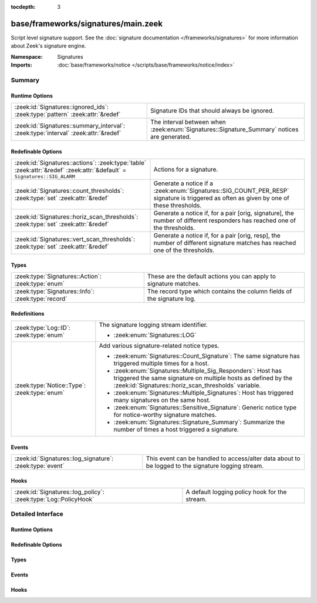 :tocdepth: 3

base/frameworks/signatures/main.zeek
====================================
.. zeek:namespace:: Signatures

Script level signature support.  See the
:doc:`signature documentation </frameworks/signatures>` for more
information about Zeek's signature engine.

:Namespace: Signatures
:Imports: :doc:`base/frameworks/notice </scripts/base/frameworks/notice/index>`

Summary
~~~~~~~
Runtime Options
###############
================================================================================== ====================================================================
:zeek:id:`Signatures::ignored_ids`: :zeek:type:`pattern` :zeek:attr:`&redef`       Signature IDs that should always be ignored.
:zeek:id:`Signatures::summary_interval`: :zeek:type:`interval` :zeek:attr:`&redef` The interval between when :zeek:enum:`Signatures::Signature_Summary`
                                                                                   notices are generated.
================================================================================== ====================================================================

Redefinable Options
###################
======================================================================================================================== ====================================================================
:zeek:id:`Signatures::actions`: :zeek:type:`table` :zeek:attr:`&redef` :zeek:attr:`&default` = ``Signatures::SIG_ALARM`` Actions for a signature.
:zeek:id:`Signatures::count_thresholds`: :zeek:type:`set` :zeek:attr:`&redef`                                            Generate a notice if a :zeek:enum:`Signatures::SIG_COUNT_PER_RESP`
                                                                                                                         signature is triggered as often as given by one of these thresholds.
:zeek:id:`Signatures::horiz_scan_thresholds`: :zeek:type:`set` :zeek:attr:`&redef`                                       Generate a notice if, for a pair [orig, signature], the number of
                                                                                                                         different responders has reached one of the thresholds.
:zeek:id:`Signatures::vert_scan_thresholds`: :zeek:type:`set` :zeek:attr:`&redef`                                        Generate a notice if, for a pair [orig, resp], the number of
                                                                                                                         different signature matches has reached one of the thresholds.
======================================================================================================================== ====================================================================

Types
#####
================================================== ======================================================================
:zeek:type:`Signatures::Action`: :zeek:type:`enum` These are the default actions you can apply to signature matches.
:zeek:type:`Signatures::Info`: :zeek:type:`record` The record type which contains the column fields of the signature log.
================================================== ======================================================================

Redefinitions
#############
============================================ =============================================================
:zeek:type:`Log::ID`: :zeek:type:`enum`      The signature logging stream identifier.
                                             
                                             * :zeek:enum:`Signatures::LOG`
:zeek:type:`Notice::Type`: :zeek:type:`enum` Add various signature-related notice types.
                                             
                                             * :zeek:enum:`Signatures::Count_Signature`:
                                               The same signature has triggered multiple times for a host.
                                             
                                             * :zeek:enum:`Signatures::Multiple_Sig_Responders`:
                                               Host has triggered the same signature on multiple hosts as
                                               defined by the :zeek:id:`Signatures::horiz_scan_thresholds`
                                               variable.
                                             
                                             * :zeek:enum:`Signatures::Multiple_Signatures`:
                                               Host has triggered many signatures on the same host.
                                             
                                             * :zeek:enum:`Signatures::Sensitive_Signature`:
                                               Generic notice type for notice-worthy signature matches.
                                             
                                             * :zeek:enum:`Signatures::Signature_Summary`:
                                               Summarize the number of times a host triggered a signature.
============================================ =============================================================

Events
######
======================================================== =================================================================
:zeek:id:`Signatures::log_signature`: :zeek:type:`event` This event can be handled to access/alter data about to be logged
                                                         to the signature logging stream.
======================================================== =================================================================

Hooks
#####
=============================================================== =============================================
:zeek:id:`Signatures::log_policy`: :zeek:type:`Log::PolicyHook` A default logging policy hook for the stream.
=============================================================== =============================================


Detailed Interface
~~~~~~~~~~~~~~~~~~
Runtime Options
###############
.. zeek:id:: Signatures::ignored_ids
   :source-code: base/frameworks/signatures/main.zeek 110 110

   :Type: :zeek:type:`pattern`
   :Attributes: :zeek:attr:`&redef`
   :Default:

      ::

         /^?(NO_DEFAULT_MATCHES)$?/

   :Redefinition: from :doc:`/scripts/policy/misc/detect-traceroute/main.zeek`

      ``+=``::

         /^?(traceroute-detector.*)$?/

   :Redefinition: from :doc:`/scripts/policy/protocols/http/detect-webapps.zeek`

      ``+=``::

         /^?(^webapp-)$?/


   Signature IDs that should always be ignored.

.. zeek:id:: Signatures::summary_interval
   :source-code: base/frameworks/signatures/main.zeek 126 126

   :Type: :zeek:type:`interval`
   :Attributes: :zeek:attr:`&redef`
   :Default: ``1.0 day``

   The interval between when :zeek:enum:`Signatures::Signature_Summary`
   notices are generated.

Redefinable Options
###################
.. zeek:id:: Signatures::actions
   :source-code: base/frameworks/signatures/main.zeek 105 105

   :Type: :zeek:type:`table` [:zeek:type:`string`] of :zeek:type:`Signatures::Action`
   :Attributes: :zeek:attr:`&redef` :zeek:attr:`&default` = ``Signatures::SIG_ALARM``
   :Default:

      ::

         {
            ["unspecified"] = Signatures::SIG_IGNORE
         }


   Actions for a signature.

.. zeek:id:: Signatures::count_thresholds
   :source-code: base/frameworks/signatures/main.zeek 122 122

   :Type: :zeek:type:`set` [:zeek:type:`count`]
   :Attributes: :zeek:attr:`&redef`
   :Default:

      ::

         {
            1000,
            10000,
            500,
            5,
            10,
            100,
            50,
            1000000
         }


   Generate a notice if a :zeek:enum:`Signatures::SIG_COUNT_PER_RESP`
   signature is triggered as often as given by one of these thresholds.

.. zeek:id:: Signatures::horiz_scan_thresholds
   :source-code: base/frameworks/signatures/main.zeek 114 114

   :Type: :zeek:type:`set` [:zeek:type:`count`]
   :Attributes: :zeek:attr:`&redef`
   :Default:

      ::

         {
            1000,
            500,
            5,
            10,
            100,
            50
         }


   Generate a notice if, for a pair [orig, signature], the number of
   different responders has reached one of the thresholds.

.. zeek:id:: Signatures::vert_scan_thresholds
   :source-code: base/frameworks/signatures/main.zeek 118 118

   :Type: :zeek:type:`set` [:zeek:type:`count`]
   :Attributes: :zeek:attr:`&redef`
   :Default:

      ::

         {
            1000,
            500,
            5,
            10,
            100,
            50
         }


   Generate a notice if, for a pair [orig, resp], the number of
   different signature matches has reached one of the thresholds.

Types
#####
.. zeek:type:: Signatures::Action
   :source-code: base/frameworks/signatures/main.zeek 44 70

   :Type: :zeek:type:`enum`

      .. zeek:enum:: Signatures::SIG_IGNORE Signatures::Action

         Ignore this signature completely (even for scan detection).
         Don't write to the signatures logging stream.

      .. zeek:enum:: Signatures::SIG_QUIET Signatures::Action

         Process through the various aggregate techniques, but don't
         report individually and don't write to the signatures logging
         stream.

      .. zeek:enum:: Signatures::SIG_LOG Signatures::Action

         Generate a notice.

      .. zeek:enum:: Signatures::SIG_FILE_BUT_NO_SCAN Signatures::Action

         The same as :zeek:enum:`Signatures::SIG_LOG`, but ignore for
         aggregate/scan processing.

      .. zeek:enum:: Signatures::SIG_ALARM Signatures::Action

         Generate a notice and set it to be alarmed upon.

      .. zeek:enum:: Signatures::SIG_ALARM_PER_ORIG Signatures::Action

         Alarm once per originator.

      .. zeek:enum:: Signatures::SIG_ALARM_ONCE Signatures::Action

         Alarm once and then never again.

      .. zeek:enum:: Signatures::SIG_COUNT_PER_RESP Signatures::Action

         Count signatures per responder host and alarm with the
         :zeek:enum:`Signatures::Count_Signature` notice if a threshold
         defined by :zeek:id:`Signatures::count_thresholds` is reached.

      .. zeek:enum:: Signatures::SIG_SUMMARY Signatures::Action

         Don't alarm, but generate per-orig summary.

   These are the default actions you can apply to signature matches.
   All of them write the signature record to the logging stream unless
   declared otherwise.

.. zeek:type:: Signatures::Info
   :source-code: base/frameworks/signatures/main.zeek 72 102

   :Type: :zeek:type:`record`

      ts: :zeek:type:`time` :zeek:attr:`&log`
         The network time at which a signature matching type of event
         to be logged has occurred.

      uid: :zeek:type:`string` :zeek:attr:`&log` :zeek:attr:`&optional`
         A unique identifier of the connection which triggered the
         signature match event.

      src_addr: :zeek:type:`addr` :zeek:attr:`&log` :zeek:attr:`&optional`
         The host which triggered the signature match event.

      src_port: :zeek:type:`port` :zeek:attr:`&log` :zeek:attr:`&optional`
         The host port on which the signature-matching activity
         occurred.

      dst_addr: :zeek:type:`addr` :zeek:attr:`&log` :zeek:attr:`&optional`
         The destination host which was sent the payload that
         triggered the signature match.

      dst_port: :zeek:type:`port` :zeek:attr:`&log` :zeek:attr:`&optional`
         The destination host port which was sent the payload that
         triggered the signature match.

      note: :zeek:type:`Notice::Type` :zeek:attr:`&log`
         Notice associated with signature event.

      sig_id: :zeek:type:`string` :zeek:attr:`&log` :zeek:attr:`&optional`
         The name of the signature that matched.

      event_msg: :zeek:type:`string` :zeek:attr:`&log` :zeek:attr:`&optional`
         A more descriptive message of the signature-matching event.

      sub_msg: :zeek:type:`string` :zeek:attr:`&log` :zeek:attr:`&optional`
         Extracted payload data or extra message.

      sig_count: :zeek:type:`count` :zeek:attr:`&log` :zeek:attr:`&optional`
         Number of sigs, usually from summary count.

      host_count: :zeek:type:`count` :zeek:attr:`&log` :zeek:attr:`&optional`
         Number of hosts, from a summary count.

   The record type which contains the column fields of the signature log.

Events
######
.. zeek:id:: Signatures::log_signature
   :source-code: base/frameworks/signatures/main.zeek 132 132

   :Type: :zeek:type:`event` (rec: :zeek:type:`Signatures::Info`)

   This event can be handled to access/alter data about to be logged
   to the signature logging stream.
   

   :param rec: The record of signature data about to be logged.

Hooks
#####
.. zeek:id:: Signatures::log_policy
   :source-code: base/frameworks/signatures/main.zeek 39 39

   :Type: :zeek:type:`Log::PolicyHook`

   A default logging policy hook for the stream.


